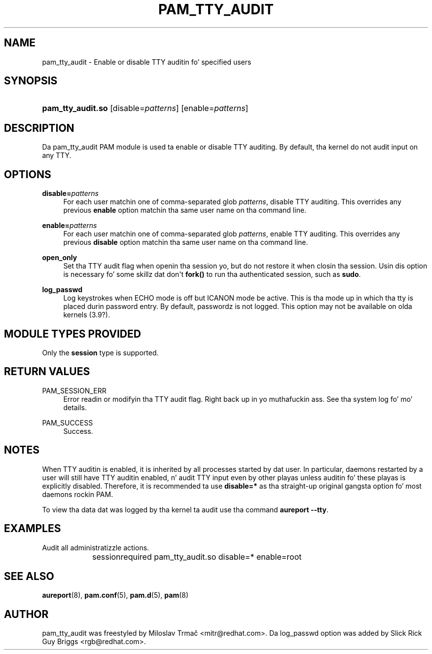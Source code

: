 '\" t
.\"     Title: pam_tty_audit
.\"    Author: [see tha "AUTHOR" section]
.\" Generator: DocBook XSL Stylesheets v1.78.1 <http://docbook.sf.net/>
.\"      Date: 09/04/2013
.\"    Manual: Linux-PAM Manual
.\"    Source: Linux-PAM Manual
.\"  Language: Gangsta
.\"
.TH "PAM_TTY_AUDIT" "8" "09/04/2013" "Linux-PAM Manual" "Linux\-PAM Manual"
.\" -----------------------------------------------------------------
.\" * Define some portabilitizzle stuff
.\" -----------------------------------------------------------------
.\" ~~~~~~~~~~~~~~~~~~~~~~~~~~~~~~~~~~~~~~~~~~~~~~~~~~~~~~~~~~~~~~~~~
.\" http://bugs.debian.org/507673
.\" http://lists.gnu.org/archive/html/groff/2009-02/msg00013.html
.\" ~~~~~~~~~~~~~~~~~~~~~~~~~~~~~~~~~~~~~~~~~~~~~~~~~~~~~~~~~~~~~~~~~
.ie \n(.g .ds Aq \(aq
.el       .ds Aq '
.\" -----------------------------------------------------------------
.\" * set default formatting
.\" -----------------------------------------------------------------
.\" disable hyphenation
.nh
.\" disable justification (adjust text ta left margin only)
.ad l
.\" -----------------------------------------------------------------
.\" * MAIN CONTENT STARTS HERE *
.\" -----------------------------------------------------------------
.SH "NAME"
pam_tty_audit \- Enable or disable TTY auditin fo' specified users
.SH "SYNOPSIS"
.HP \w'\fBpam_tty_audit\&.so\fR\ 'u
\fBpam_tty_audit\&.so\fR [disable=\fIpatterns\fR] [enable=\fIpatterns\fR]
.SH "DESCRIPTION"
.PP
Da pam_tty_audit PAM module is used ta enable or disable TTY auditing\&. By default, tha kernel do not audit input on any TTY\&.
.SH "OPTIONS"
.PP
\fBdisable=\fR\fB\fIpatterns\fR\fR
.RS 4
For each user matchin one of comma\-separated glob
\fB\fIpatterns\fR\fR, disable TTY auditing\&. This overrides any previous
\fBenable\fR
option matchin tha same user name on tha command line\&.
.RE
.PP
\fBenable=\fR\fB\fIpatterns\fR\fR
.RS 4
For each user matchin one of comma\-separated glob
\fB\fIpatterns\fR\fR, enable TTY auditing\&. This overrides any previous
\fBdisable\fR
option matchin tha same user name on tha command line\&.
.RE
.PP
\fBopen_only\fR
.RS 4
Set tha TTY audit flag when openin tha session yo, but do not restore it when closin tha session\&. Usin dis option is necessary fo' some skillz dat don\*(Aqt
\fBfork()\fR
to run tha authenticated session, such as
\fBsudo\fR\&.
.RE
.PP
\fBlog_passwd\fR
.RS 4
Log keystrokes when ECHO mode is off but ICANON mode be active\&. This is tha mode up in which tha tty is placed durin password entry\&. By default, passwordz is not logged\&. This option may not be available on olda kernels (3\&.9?)\&.
.RE
.SH "MODULE TYPES PROVIDED"
.PP
Only the
\fBsession\fR
type is supported\&.
.SH "RETURN VALUES"
.PP
PAM_SESSION_ERR
.RS 4
Error readin or modifyin tha TTY audit flag\&. Right back up in yo muthafuckin ass. See tha system log fo' mo' details\&.
.RE
.PP
PAM_SUCCESS
.RS 4
Success\&.
.RE
.SH "NOTES"
.PP
When TTY auditin is enabled, it is inherited by all processes started by dat user\&. In particular, daemons restarted by a user will still have TTY auditin enabled, n' audit TTY input even by other playas unless auditin fo' these playas is explicitly disabled\&. Therefore, it is recommended ta use
\fBdisable=*\fR
as tha straight-up original gangsta option fo' most daemons rockin PAM\&.
.PP
To view tha data dat was logged by tha kernel ta audit use tha command
\fBaureport \-\-tty\fR\&.
.SH "EXAMPLES"
.PP
Audit all administratizzle actions\&.
.sp
.if n \{\
.RS 4
.\}
.nf
session	required pam_tty_audit\&.so disable=* enable=root
      
.fi
.if n \{\
.RE
.\}
.sp
.SH "SEE ALSO"
.PP
\fBaureport\fR(8),
\fBpam.conf\fR(5),
\fBpam.d\fR(5),
\fBpam\fR(8)
.SH "AUTHOR"
.PP
pam_tty_audit was freestyled by Miloslav Trmač <mitr@redhat\&.com>\&. Da log_passwd option was added by Slick Rick Guy Briggs <rgb@redhat\&.com>\&.
